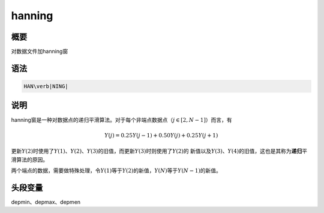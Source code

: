 hanning
=======

概要
----

对数据文件加hanning窗

语法
----

.. code:: bash

    HAN\verb|NING|

说明
----

hanning窗是一种对数据点的递归平滑算法。对于每个非端点数据点（\ :math:`j\in[2,N-1]`\ ）而言，有

.. math:: Y(j)=0.25Y(j-1)+0.50Y(j)+0.25Y(j+1)


更新\ :math:`Y(2)`\ 时使用了\ :math:`Y(1)`\ 、\ :math:`Y(2)`\ 、\ :math:`Y(3)`\ 的旧值，而更新\ :math:`Y(3)`\ 时则使用了\ :math:`Y(2)`\ 的
新值以及\ :math:`Y(3)`\ 、\ :math:`Y(4)`\ 的旧值，这也是其称为\ **递归**\ 平滑算法的原因。

两个端点的数据，需要做特殊处理，令\ :math:`Y(1)`\ 等于\ :math:`Y(2)`\ 的新值，\ :math:`Y(N)`\ 等于\ :math:`Y(N-1)`\ 的新值。

头段变量
--------

depmin、depmax、depmen
